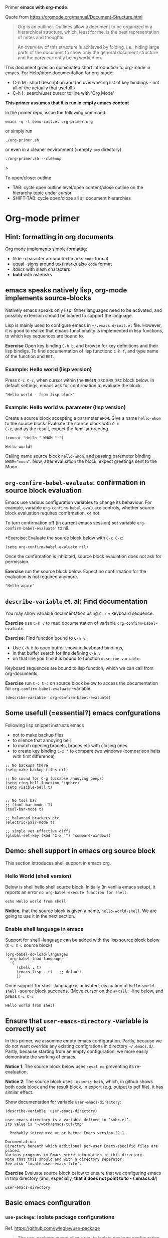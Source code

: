 Primer  *emacs with org-mode*.

Quote from https://orgmode.org/manual/Document-Structure.html

#+begin_quote
Org is an outliner. Outlines allow a document to be organized in a
hierarchical structure, which, least for me, is the best
representation of notes and thoughts.

An overview of this structure is achieved by folding, i.e., hiding
large parts of the document to show only the general document
structure and the parts currently being worked on. 
#+end_quote

This document gives an opinionated short introduction to org-mode in
emacs. For Help/more documentation for org-mode:
- C-h M : short description and (an overwheling list of key bindings -
  not all of the actually that usefull )
- C-h I : search/user cursor to line with 'Org Mode' 

*This primer assumes that it is run in empty emacs content*

In the primer repo, issue the following command:
#+begin_example
emacs -q -l demo-init.el org-primer.org
#+end_example

or simply run

#+begin_example
./org-primer.sh 
#+end_example

or even in a cleaner environment (=empty ~tmp~ directory)

#+begin_example
./org-primer.sh --cleanup
#+end_example>

To open/close: outline 
- TAB: cycle open outline level/open content/close outline on the
  hierarchy topic under cursor
- SHIFT-TAB: cycle open/close all all document hierarchies

* Org-mode primer
** Hint: formatting in org documents

Org mode implements simple formattig:

- tilde -character around text marks ~code~ format
- equal -signs around text marks also =code= format
- /italics/ with slash characters
- *bold* with asterisks 

** emacs speaks natively lisp, org-mode implements source-blocks
Natively emacs speaks only lisp. Other languages need to be activated,
and possibly extension should be loaded to support the language.

Lisp is mainly used to configure emacs in =~/.emacs.d/init.el= file.
However, it is good to realize that emacs functionality is implemented
in lisp functions, to which key sequences are bound to.

*Exercise* Open key binding ~C-h b~, and browse for key definitions
and their lisp bindigs. To find documentation of lisp functionc ~C-h f~,
and type name of the function and ~RET~.

*** Example: Hello world (lisp version)

Press ~C-c C-c~, when cursor within the ~BEGIN_SRC~ ~END_SRC~ block
below. In default settings, emacs ask for confirmation to evaluate the
block.
 
 #+BEGIN_SRC elisp :eval no-export
 "Hello world - from lisp block"
 #+END_SRC


*** Example: Hello world  w. parameter (lisp version)

Create a source block accepting a parameter ~WHOM~. Give a name
~hello-whom~ to the source block. Evaluate the source block with ~C-c
C-c~, and as the result, expect the familiar greeting.

 #+name: hello-whom
 #+BEGIN_SRC elisp :var WHOM="world"
 (concat "Hello " WHOM "!")
 #+END_SRC

 #+RESULTS: hello-whom
 : Hello world!


Calling name source block ~hello-whom~, and passing paremeter binding
~WHOM="moon"~. Now, after evaluation the block, expect greetings sent
to the Moon.

#+call: hello-whom(WHOM="Moon")


** ~org-confirm-babel-evaluate~: confirmation in source block evaluation 

Emacs use various configuration variables to change its behaviour. For
example, variable ~org-confirm-babel-evaluate~ controls, whether
source block evaluation requires confirmation, or not.

To turn confirmation off (in current emacs session) set variable
~org-confirm-babel-evaluate'~ to nil. 

*Exercise: Evaluate the source block below with ~C-c C-c~:

#+BEGIN_SRC elisp :eval no-export
(setq org-confirm-babel-evaluate nil)
#+END_SRC

#+RESULTS:

Once the confirmation is inhibited, source block evaulation does not
ask for permission.

*Exercise* run the source block below. Expect no confirmation for the
evaluation is not required anymore.

#+BEGIN_SRC elisp :eval no-export
"Hello again"
#+END_SRC

#+RESULTS:
: Hello again


** ~describe-variable~ et. al: Find documentation

You may show variable documentation using ~C-h v~ keyboard sequence.

*Exercise* use ~C-h v~ to read documentation of variable
~org-confirm-babel-evaluate~.

*Exercise*:  Find function bound to ~C-h v~:
- Use ~C-h b~ to open buffer showing keyboard bindings, 
- in that buffer search for line defining ~C-h v~ 
- on that line you find it is bound to function ~describe-variable~.

Keyboard sequences are bound to lisp function, which we can call from
org-documents.

*Exercise* run ~C-c C-c~ on source block below to access the
documentation for ~org-confirm-babel-evaluate~ -variable.

#+BEGIN_SRC elisp :eval no-export
(describe-variable 'org-confirm-babel-evaluate)
#+END_SRC

** Some usefull (=essential?) emacs confgurations

Following lisp snippet instructs emacs
- not to make backup files
- to silence that annoying bell
- to match opening bracets, braces etc with closing ones
- to create key binding ~C-x '~ to compare two windows (comparison halts
  with first difference)


#+BEGIN_SRC elisp :eval no-export
;; No backups there
(setq make-backup-files nil)

;; No sound for C-g (disable annoying beeps)
(setq ring-bell-function 'ignore)
(setq visible-bell t)

 
;; No tool bar
;; (tool-bar-mode -1)
(tool-bar-mode t)

;; balanced brackets etc
(electric-pair-mode t)

;; simple yet effective diffi
(global-set-key (kbd "C-x '") 'compare-windows)
#+END_SRC

#+RESULTS:
: compare-windows

** Demo: shell support in emacs org source block
This section introduces shell support in emacs org.
*** Hello World (shell version)
 
 Below is shell hello shell source block. Initially (in vanilla emacs
 setup), it reports an error ~no org-babel-execute function for shell~.

 #+name: hello-world-shell
 #+BEGIN_SRC shell
 echo Hello world from shell
 #+END_SRC

*Notice*, that the source block is given a name, ~hello-world-shell~.
We are going to use it in the next section.

*** Enable shell language in emacs

Support for shell -language can be added with the lisp source block
below (~C-c C-c~ source block)

#+BEGIN_SRC elisp :eval no-export
 (org-babel-do-load-languages
  'org-babel-load-languages
   '( 
      (shell . t)
      (emacs-lisp . t)   ;; default
      ))
#+END_SRC

#+RESULTS:

Once support for shell -language is activated, evaluation of
~hello-world-shell~ -source block succeeds. (Move cursor on the
~#+call:~ -line below, and press ~C-c C-c~
#+call: hello-world-shell()

#+RESULTS:
: Hello world from shell

** Ensure that ~user-emacs-directory~ -variable is correctly set

In this primer, we assumme empty emacs configuration.  Partly, because
we do not want override any existing configrations in directory
=~/.emacs.d/=. Partly, because starting from an empty configuration,
we more easily demontrate the working of emacs.

*Notice 1*: The source block below uses ~:eval no~ preventing its
re-evaluation.

*Notice 2*: The source block uses ~:exports both~, which, in github
shows both code block and the result block. In export (e.g. output to
pdf file), it has similar effect.

Show documentation for variable ~user-emacs-directory~:

#+BEGIN_SRC elisp :eval no :exports both
(describe-variable 'user-emacs-directory)
#+END_SRC

#+RESULTS:
#+begin_example
user-emacs-directory is a variable defined in ‘subr.el’.
Its value is "~/work/emacs-tut/tmp"

  Probably introduced at or before Emacs version 22.1.

Documentation:
Directory beneath which additional per-user Emacs-specific files are placed.
Various programs in Emacs store information in this directory.
Note that this should end with a directory separator.
See also ‘locate-user-emacs-file’.
#+end_example


*Exercise* Evaluate source block below to ensure that we configuring
emacs in tmp directory (and, especially, *that it does not point to to
~/.emacs.d/*)

 #+BEGIN_SRC elisp
 user-emacs-directory
 #+END_SRC


** Basic emacs configuration
*** ~use-package~: isolate package configurations

 Ref. [[https://github.com/jwiegley/use-package]]

 #+BEGIN_QUOTE
 The use-package macro allows you to isolate package configuration in
 your .emacs file in a way that is both performance-oriented and, well,
 tidy

 #+END_QUOTE

 Add repositories as instructed in
 https://www.emacswiki.org/emacs/ELPA. Install use-package, unless it
 is already installed.

 *Notice* If ~use-package~ has not been installed, the evaluating
  source block below downloads required packages from emacs
  repository. You may notice messages related to this flickering on
  editor bottom row.

 #+BEGIN_SRC elisp
   ;; Packages: https://www.emacswiki.org/emacs/ELPA
   (package-initialize)
   (require 'package)
   (add-to-list 'package-archives '("melpa" . "https://melpa.org/packages/"))
   (add-to-list 'package-archives '("elpa" . "https://elpa.gnu.org/packages/"))
   (add-to-list 'package-archives '("org" . "http://orgmode.org/elpa/") t) ; Org-mode's repository

   (unless (package-installed-p 'use-package)
     (package-refresh-contents)
     (package-install 'use-package)
   )

   (setq use-package-always-ensure t)
   ;; (require 'use-package)
   ;; ;; To activate
   ;; ;; - enable command-log-mode in buffer
   ;; ;; - run clm/toggle-command-log-buffer
   ;; (use-package command-log-mode)
 #+END_SRC

 #+RESULTS:
 : t

*** ~undo-tree~ - C-z keybinding

Undo mechamism, which comes bundled with emacs is somewhat
convoluted. Following snippet adds a more intuitive way for
backtracking.

Ref: [[https://elpa.gnu.org/packages/undo-tree.html]]

#+BEGIN_SRC elisp

    (use-package undo-tree
      :ensure t
      :init
      (global-undo-tree-mode)
      )

  (global-set-key (kbd "C-z") 'undo)
  ;; make ctrl-Z redo
  (defalias 'redo 'undo-tree-redo)
  (global-set-key (kbd "C-S-z") 'redo)
  
#+END_SRC

#+RESULTS:
: redo

Now:
- C-z : undo
- C-S-z : redo
- C-x U : undo tree

#+RESULTS:
: redo

*** ~org-mode~: language support & tangle helper

Home page: https://orgmode.org/

#+BEGIN_QUOTE
A GNU Emacs major mode for keeping notes, authoring documents,
computational notebooks, literate programming, maintaining to-do
lists, planning projects, and more — in a fast and effective plain
text system.
#+END_QUOTE

#+BEGIN_SRC elisp
  (use-package org
    :bind (("C-c b" . org-babel-tangle-block))
    :config
    (defun org-babel-tangle-block()
      (interactive)
      (let ((current-prefix-arg '(4)))
	(call-interactively 'org-babel-tangle)
	))
    :custom
    ;; customize languages which can be evaluated in Org buffers.
    (org-babel-load-languages	'(
	(shell . t)
	(emacs-lisp . t)))
  )
#+END_SRC

#+RESULTS:
: org-babel-tangle-block


The code above defines key binging ~C-c b~ to run lisp function
~org-babel-tangle-block~. This function writes block under cursor to a
file. Later, we are using this function to write yas-snippets
(=templates in emacs) to snippet directory.

*** Example: Output source block to file: tangle

Define a named source block ~ls-tmp~ to show content of ~tmp~
-directory
#+name: ls-tmp
#+BEGIN_SRC bash :eval no-export :results output
ls -ltr tmp
#+END_SRC


Expect that initially there is not a file ~demo.txt~ in ~tmp~ -
directory.

#+RESULTS: ls-tmp
: total 83
: drwxrwxr-x  3 jj jj     3 kesä    5 13:39 snippets
: -rw-rw-r--  1 jj jj 27504 kesä    5 13:49 plantuml-demo1.png
: -rw-rw-r--  1 jj jj 27710 kesä    5 13:50 koe2.png
: drwxrwxr-x 15 jj jj    17 kesä    5 13:50 elpa
: -rw-------  1 jj jj   292 kesä    5 14:29 recentf
: -rw-rw-r--  1 jj jj   718 kesä    6 08:56 tramp
: -rw-rw-r--  1 jj jj   400 kesä    6 08:58 src-sed-demo.txt

If ~demo.txt~ is shown run ~tangle-demo-clean~

#+call: tangle-demo-clean()

#+RESULTS:

end rerun source block ~ls-tmp~ -again.


*Exercise* Move point (=cursor) to the source block below and use key
binding ~C-c b~ to tangle (=output) file ~tmp/demo.txt~ 

*Notice* ~C-c b~ -keybinding was defined earlier in configuring org-mode.

#+begin_src txt :tangle tmp/demo.txt
Tangled from org-primer - CHANGES WILL BE OVERRIDDEN
#+end_src


Rerun ls-tmp, and expect to see ~tmp/demo.txt~ -file created.
#+call: ls-tmp()

#+RESULTS:
: total 84
: drwxrwxr-x  3 jj jj     3 kesä    5 13:39 snippets
: -rw-rw-r--  1 jj jj 27504 kesä    5 13:49 plantuml-demo1.png
: -rw-rw-r--  1 jj jj 27710 kesä    5 13:50 koe2.png
: drwxrwxr-x 15 jj jj    17 kesä    5 13:50 elpa
: -rw-------  1 jj jj   292 kesä    5 14:29 recentf
: -rw-rw-r--  1 jj jj   718 kesä    6 08:56 tramp
: -rw-rw-r--  1 jj jj   400 kesä    6 08:58 src-sed-demo.txt
: -rw-rw-r--  1 jj jj    53 kesä    6 10:10 demo.txt

Cleanup demo file (for the next round :)
#+name: tangle-demo-clean
#+BEGIN_SRC bash :eval no-export :results output
rm -f tmp/demo.txt
#+END_SRC

#+RESULTS: tangle-demo-clean

#+RESULTS:

*** ~yas-snippet~: a template system for Emacs
    :PROPERTIES:
    :CUSTOM_ID: config-yas-snippet
    :END:

Ref: https://github.com/joaotavora/yasnippet

#+BEGIN_QUOTE
YASnippet is a template system for Emacs. It allows you to type an
abbreviation and automatically expand it into function
templates. Bundled language templates include: C, C++, C#, Perl,
Python, Ruby, SQL, LaTeX, HTML, CSS and more
#+END_QUOTE

Example configuration:
https://www.reddit.com/r/emacs/comments/9bvawd/use_yasnippet_via_usepackage/

#+BEGIN_SRC elisp
(use-package yasnippet
 :ensure t
 :config
 (yas-global-mode t)
 (use-package yasnippet-snippets
 :ensure t)
 (define-key yas-minor-mode-map (kbd "<C-tab>") 'yas-expand)
 (define-key yas-minor-mode-map (kbd "<C-S-tab>") 'yas-expand)
 )
#+END_SRC

#+RESULTS:
: t

*** Ensure directory ~tmp/snippets/org-mode~ exists

Bash source block ensures that direcotory ~tmp/snippets/org-mode~
exists. It is the place, where yas expects to find template -snippets
for org-mode.

#+BEGIN_SRC bash
[ -d tmp/snippets/org-mode ] || mkdir -p tmp/snippets/org-mode
#+END_SRC

#+RESULTS:

Initially, or if this primer was started with ~--cleanup~ -option,
snippet directory is empty. 

#+BEGIN_SRC bash :eval no-export :results output
ls -ltr tmp/snippets/org-mode
#+END_SRC


*** Tangle some yas-snippets
**** ~src-bash~: snippet to run bash shell

Tangle following source block into file
~tmp/snippets/org-mode/src-bash~. (Notice somewhat dirtyish trick of
using ,-character to escape first #+END_SRC line.

 #+begin_src txt :tangle tmp/snippets/org-mode/src-bash
 # -*- mode: snippet -*-
 # name: src-bash
 # key: src-bash
 # --


 #+BEGIN_SRC bash :eval no-export :results output
 $0
 ,#+END_SRC
 #+end_src

 Load yas snippets by executing ~C-c C-c~ following source block. You
 may also load yas snippets by running ~M-x~ and typing
 ~yas-reload-all~ to the prompt for function to execute
 #+name: yas-reload
 #+BEGIN_SRC elisp :eval no-export
 (yas-reload-all)
 #+END_SRC

 #+RESULTS: yas-reload
 : [yas] Prepared just-in-time loading of snippets successfully.


Now, after typing ~src-bash~ followed by ~TAB~ should expand to source
block for running shell scripts within emacs. 

Try it below
src-bash

**** ~src-lisp~: snippet to run lisp function

Tangle following source block with ~C-c b~
#+begin_src txt :tangle tmp/snippets/org-mode/src-lisp
# -*- mode: snippet -*-
# name: src-lisp
# key: src-lisp
# --


#+BEGIN_SRC elisp :eval no-export
$0
,#+END_SRC

#+end_src

Make emacs aware of the newly tangled snippet. (Run ~C-c C-c~ on the
~#+call:~ -line)

#+call: yas-reload()

#+RESULTS:
: [yas] Prepared just-in-time loading of snippets successfully.

Test: press TAB end of the line below
src-lisp

**** ~org-var~:  Add property drawer defining header variable

We have already shown, how parameters for source block can be defined
as source block header variables. Parameters can be also be defined in
document topic "drawers" (:PROPERTIES: .. :END: block immediatelly
after topic line.

Create yas snippet ~org-var~ accepting two parameters ~$1~ with
default value ~NAME~ and ~$2~ with default value ~value~.

#+begin_src txt :tangle tmp/snippets/org-mode/org-var
# -*- mode: snippet -*-
# name: org-var
# key: org-var
# --
:PROPERTIES:
:header-args+:   :var  ${1:NAME}="${2:value}"
:END:

$0
 #+end_src


#+call: yas-reload()

 #+RESULTS:
 : [yas] Prepared just-in-time loading of snippets successfully.


***** ~org-var~: test topic for yas-snippet 

Type ~org-var~ followed by ~TAB~, just below topic line above. Accept
default values to define variable ~NAME~.

Test variable value by executing the source block below.
#+BEGIN_SRC bash :eval no-export :results output 
echo NAME=$NAME
#+END_SRC

**** ~src-sed~: add section of edits to a file

We create a yas-snippet to edit file. The script keeps editions
wrapped with comment lines to help replacing the changes.

Tangle the snippet with ~C-c B~
#+begin_src txt :tangle tmp/snippets/org-mode/src-sed
# -*- mode: snippet -*-
# name: src-sed
# key: src-sed
# --

#+BEGIN_SRC bash :eval no-export :results output
FILE=${1:file_to_edit}
START="`(concat "added from org-document " (buffer-name) " - start")`"
END="`(concat "added from org-document " (buffer-name) " - end")`"

echo "modifying $FILE on host '$(hostname)'"

sed -i -e "/$START/,/$END/d" $FILE

cat <<HERE | tee -a $FILE
# $START
$0
# $END
HERE

,#+END_SRC

#+end_src


#+call: yas-reload()

#+RESULTS:
: [yas] Prepared just-in-time loading of snippets successfully.

Testing it

First create a file
#+BEGIN_SRC bash :eval no-export :results output
echo Exampele file for using src-sed yas-snippet >tmp/src-sed-demo.txt
#+END_SRC

#+RESULTS:


The source block below was created by typing ~src-sed RET~. 

*Exercise* modify text inside ~HERE~ document, and rerun the source
block below. Expect to see file content wrapped inside ~START-END~
lines to change.

#+BEGIN_SRC bash :eval no-export :results output
FILE=tmp/src-sed-demo.txt
START="added from org-document org-primer.org - start"
END="added from org-document org-primer.org - end"

echo "modifying $FILE on host '$(hostname)'"

sed -i -e "/$START/,/$END/d" $FILE

cat <<HERE | tee -a $FILE
# $START
Theses lines are added to $FILE
- edits are wrapped within START-END block
- rerunning this source block replaces content inside START-END block
- we may even add variables $IP
- or shell expansions hostname: $(hostname), date: $(date)
# $END
HERE

#+END_SRC

#+RESULTS:
: modifying tmp/src-sed-demo.txt on host 'eero'
: # added from org-document org-primer.org - start
: Theses lines are added to tmp/src-sed-demo.txt
: - edits are wrapped within START-END block
: - rerunning this source block replaces content inside START-END block
: - we may even add variables 
: - or shell expansions hostname: eero, date: ti 6.6.2023 08.58.48 +0300
: # added from org-document org-primer.org - end

Show content of demo file ~tmp/src-sed-demo.txt~

#+BEGIN_SRC bash :eval no-export :results output
cat tmp/src-sed-demo.txt
#+END_SRC

#+RESULTS:
: Exampele file for using src-sed yas-snippet
: # added from org-document org-primer.org - start
: Theses lines are added to tmp/src-sed-demo.txt
: - edits are wrapped within START-END block
: - rerunning this source block replaces content inside START-END block
: - we may even add variables 
: - or shell expansions hostname: eero, date: ti 6.6.2023 08.58.48 +0300
: # added from org-document org-primer.org - end

**** Hint: Edit snippets directly

In this primer, we have been tangling snippets and reloading them
separately, mainly for two reasons
- to minimize external depencies in this document 
- to demonstrate the possiblity to create files from
  org-documents. This may be usefull, for example, when building
  embedded systems, which may be lacking editor support.

Normally, we would browse snippet directory, edit snippets in place,
and allow yas-snippet automagically to reload the modified snippets.

*Exercise*: Follow the link [[file:tmp/snippets/org-mode]] (~C-c C-o~ over
the link, if it does not work use ~C-u C-c C-o~ i.e. prefix the
command), and edit some snippet. Save and observe automagic reload.

*** ~plantuml-mode~: PlantUML is a component that allows you to quickly diagrams

This section assumes that yas-snippets have been installed.

Ref: 
- https://github.com/skuro/plantuml-mode


Tutorial repo contains planuml.jar in jar directory, as show below

#+BEGIN_SRC bash :eval no-export :results output
ls -ltr jar
#+END_SRC

#+RESULTS:
: plantuml-jar-mit-1.2023.7.jar

Activate plantuml support with the following lisp-snippet pointing to
the jar -file in repo directory ~jar~. Config section is instructed in
https://plantuml.com/emacs

#+begin_src elisp :eval no-export
  ;; A major mode for editing PlantUML sources in Emacs
  (use-package plantuml-mode
    :after org
    :config
    ;; Instructions from https://plantuml.com/emacs
    (setq org-plantuml-jar-path (expand-file-name "jar/plantuml-jar-mit-1.2023.7.jar"))
    (setq plantuml-jar-path (expand-file-name "jar/plantuml-jar-mit-1.2023.7.jar"))
    (setq plantuml-default-exec-mode 'jar)
    (add-to-list 'org-src-lang-modes '("plantuml" . plantuml))
    (org-babel-do-load-languages 'org-babel-load-languages '((plantuml . t)))
    )
#+end_src

#+RESULTS:
: t


Example for for UML deployment diagrams found in
https://plantuml.com/deployment-diagram

#+name: plantuml-demo1
#+BEGIN_SRC plantuml :eval no-export :exports code :file tmp/plantuml-demo1.png
  actor actor
  actor/ "actor/"
  agent agent
  artifact artifact
  boundary boundary
  card card
  circle circle
  cloud cloud
  collections collections
  component component
  control control
  database database
  entity entity
  file file
  folder folder
  frame frame
  hexagon hexagon
  interface interface
  label label
  node node
  package package
  person person
  queue queue
  rectangle rectangle
  stack stack
  storage storage
  usecase usecase
  usecase/ "usecase/"
#+END_SRC

#+RESULTS: plantuml-demo1
[[file:tmp/plantuml-demo1.png]]


Tangle ~img-deployment~ yas-snippet block with ~C-c b~. Notice that
the snippet defines two expansion variables. Variable ~$1~ defines
image name defaults to ~deployment~. Variable ~$2~ gives output
directory and default to ~tmp~.

#+begin_src txt :tangle tmp/snippets/org-mode/img-deployment
# -*- mode: snippet -*-
# name: img-deployment
# key: img-deployment
# --

#+name: ${1:deployment}
#+BEGIN_SRC plantuml :eval no-export :exports results :file ${2:tmp}/$1.png
  actor actor
  actor/ "actor/"
  agent agent
  artifact artifact
  boundary boundary
  card card
  circle circle
  cloud cloud
  collections collections
  component component
  control control
  database database
  entity entity
  file file
  folder folder
  frame frame
  hexagon hexagon
  interface interface
  label label
  node node
  package package
  person person
  queue queue
  rectangle rectangle
  stack stack
  storage storage
  usecase usecase
  usecase/ "usecase/"
,#+END_SRC
#+end_src

After tanling, reload yas-snippets by calling yas-reload
#+call: yas-reload()

#+RESULTS:
: [yas] Prepared just-in-time loading of snippets successfully.


Press ~TAB~ at end of next line (= immediately after ~img-deployment~
string) to create source block plantuml:
img-deployment

*** ~ivy~: generic completion mechanism for Emacs

#+begin_quote
Ivy is a generic completion mechanism for Emacs. While it operates
similarly to other completion schemes such as icomplete-mode, Ivy aims
to be more efficient, smaller, simpler, and smoother to use yet highly
customizable.
#+end_quote

References:
- Ivy generic completion mechanism for Emacs: https://github.com/abo-abo/swiper
- Counsel: a collection of Ivy-enhanced versions of common Emacs commands: https://elpa.gnu.org/packages/counsel.html
- Ref: https://www.reddit.com/r/emacs/comments/910pga/tip_how_to_use_ivy_and_its_utilities_in_your/

#+BEGIN_SRC elisp :eval no-export
(use-package counsel
  :after ivy
  :config (counsel-mode))

;; - diminish - keep ivy out of modeline
(use-package ivy
  :defer 0.1
  :diminish
  :bind (("C-c C-r" . ivy-resume)
         ("C-x B" . ivy-switch-buffer-other-window))
  :custom
  (ivy-count-format "(%d/%d) ")
  (ivy-use-virtual-buffers t)
  :config (ivy-mode 1))

#+END_SRC

#+RESULTS:
: ivy-switch-buffer-other-window

Try:
- ~C-x C-f~: file completion list
- ~M-x~: function completions with partial match eg. ~yas sn~ lists
  commands with matches

** Example: Source block directives: dir

 Define source named source block ~pwd-ls~, which outputs current
 working directory and show its content.

 #+name: pwd-ls
 #+BEGIN_SRC bash :eval no-export :results output
 pwd
 ls -l
 #+END_SRC

 Expect to see directory where this tutorial is located. Particulary,
 notice that there also a directory ~tmp~

 #+RESULTS: pwd-ls
 #+begin_example
 /home/jj/work/emacs-tut
 total 85
 -rw-rw-r-- 1 jj jj   952 kesä    6 08:20 ChangeLog
 -rw-rw-r-- 1 jj jj   116 kesä    5 08:20 ChangeLog~
 -rw-rw-r-- 1 jj jj   137 kesä    3 11:28 demo-init.el
 -rw-rw-r-- 1 jj jj  6189 kesä    5 16:48 emacs-admin.org
 -rw-rw-r-- 1 jj jj  7118 kesä    5 12:55 emacs-primer.org
 -rw-rw-r-- 1 jj jj  5810 kesä    4 21:17 emacs-primer.org~
 -rwxr-xr-x 1 jj jj    40 kesä    4 10:11 emacs-tut.sh~
 drwxrwxr-x 2 jj jj     3 kesä    4 14:57 jar
 -rw-rw-r-- 1 jj jj 31804 kesä    6 09:02 org-primer.org
 -rw-rw-r-- 1 jj jj 22057 kesä    4 21:59 org-primer.org~
 -rwxr-xr-x 1 jj jj   867 kesä    5 09:53 org-primer.sh
 -rw-rw-r-- 1 jj jj  1275 kesä    5 16:40 README.org
 drwxrwxr-x 4 jj jj    10 kesä    6 08:58 tmp
 #+end_example


 Define un-named source block, with the same commands as the named
 source block ~pwd-ls~. However, this source block adds the header
 directive ~:dir tmp~.  As of the effect, this source block runs in
 ~tmp~ directory:

 #+BEGIN_SRC bash :eval no-export :results output :dir tmp
 pwd
 ls 
 #+END_SRC

 #+RESULTS:
 : /home/jj/work/emacs-tut/tmp
 : elpa
 : koe2.png
 : plantuml-demo1.png
 : recentf
 : snippets
 : src-sed-demo.txt
 : tramp

 Header directives can be added also source block calls. Calling
 ~pwd-ls~ works in current working directory.

 #+call: pwd-ls()

 #+RESULTS:
 #+begin_example
 /home/jj/work/emacs-tut
 total 85
 -rw-rw-r-- 1 jj jj   952 kesä    6 08:20 ChangeLog
 -rw-rw-r-- 1 jj jj   116 kesä    5 08:20 ChangeLog~
 -rw-rw-r-- 1 jj jj   137 kesä    3 11:28 demo-init.el
 -rw-rw-r-- 1 jj jj  6189 kesä    5 16:48 emacs-admin.org
 -rw-rw-r-- 1 jj jj  7118 kesä    5 12:55 emacs-primer.org
 -rw-rw-r-- 1 jj jj  5810 kesä    4 21:17 emacs-primer.org~
 -rwxr-xr-x 1 jj jj    40 kesä    4 10:11 emacs-tut.sh~
 drwxrwxr-x 2 jj jj     3 kesä    4 14:57 jar
 -rw-rw-r-- 1 jj jj 31805 kesä    6 09:02 org-primer.org
 -rw-rw-r-- 1 jj jj 22057 kesä    4 21:59 org-primer.org~
 -rwxr-xr-x 1 jj jj   867 kesä    5 09:53 org-primer.sh
 -rw-rw-r-- 1 jj jj  1275 kesä    5 16:40 README.org
 drwxrwxr-x 4 jj jj    10 kesä    6 08:58 tmp
 #+end_example


 The example belos calls named source block ~pwd-ls~ in the context of
 directory ~tmp~:

 #+call: pwd-ls[:dir tmp]()

 #+RESULTS:
 : /home/jj/work/emacs-tut/tmp
 : total 83
 : drwxrwxr-x 15 jj jj    17 kesä    5 13:50 elpa
 : -rw-rw-r--  1 jj jj 27710 kesä    5 13:50 koe2.png
 : -rw-rw-r--  1 jj jj 27504 kesä    5 13:49 plantuml-demo1.png
 : -rw-------  1 jj jj   292 kesä    5 14:29 recentf
 : drwxrwxr-x  3 jj jj     3 kesä    5 13:39 snippets
 : -rw-rw-r--  1 jj jj   400 kesä    6 08:58 src-sed-demo.txt
 : -rw-rw-r--  1 jj jj   718 kesä    6 08:56 tramp

** Example: ~tramp~: remote access over ssh
    :PROPERTIES:
    :header-args+: :var  IP="192.168.100.102"
    :END:

    In this chapter we are accessing service with the IP address given
    in /property drawer/ above. Configure IP address to machine, which
    you have access to. To able to run some of the exercises in this
    chapter, Update the IP for an address to machine that you have
    access to.

    *Exercise* run source block to show IP address in use.
    #+BEGIN_SRC bash :eval no-export :results output
    echo IP=$IP
    #+END_SRC

    #+RESULTS:
    : IP=192.168.100.102

    *Exercise* Ping the to see that we have a TCP/IP connection to it.

    #+BEGIN_SRC bash :eval no-export :results output
    ping -c 3 $IP
    #+END_SRC

#+RESULTS:
: PING 192.168.100.102 (192.168.100.102) 56(84) bytes of data.
: 64 bytes from 192.168.100.102: icmp_seq=1 ttl=64 time=180 ms
: 64 bytes from 192.168.100.102: icmp_seq=2 ttl=64 time=18.1 ms
: 64 bytes from 192.168.100.102: icmp_seq=3 ttl=64 time=12.9 ms
: 
: --- 192.168.100.102 ping statistics ---
: 3 packets transmitted, 3 received, 0% packet loss, time 2003ms
: rtt min/avg/max/mdev = 12.875/70.256/179.745/77.450 ms

*** ~org_primer_demo~ ssh -alias: Enable ssh access to remote IP


*Exercise* Distribute your ssh -identity to the machine on IP address.
For example, to copy ssh identity =~/.ssh/id_rsa= to ~$IP~ -address
with user ~pi~ use a command.

*Notice* We need to run ~ssh-copy-id~ -command using a normal terminal
window, because ssh asks for credentials, which must be entered from
keyboard.

#+begin_example
ssh-copy-id -i ~/.ssh/id_rsa pi@$IP
#+end_example

Source block below creates a ssh -alias ~org_primer_demo~ in
~/.ssh/config~ -file. Modifications are wrapped within ~START-END~.

*Exercise* modify ssh-identity address in the source block block (IP
-address is taken from ~$IP~ -property, configured above). Evaluate
the source block to create ssh alias ~org_primer_demo~

#+BEGIN_SRC bash :eval no-export :results output
FILE=~/.ssh/config
START="added from org-document org-primer.org - start"
END="added from org-document org-primer.org - end"

echo "modifying $FILE on host '$(hostname)'"

sed -i -e "/$START/,/$END/d" $FILE

cat <<HERE | tee -a $FILE
# $START
host org_primer_demo
     user pi
     IdentityFile ~/.ssh/id_rsa
     hostname $IP
# $END
HERE

#+END_SRC

#+RESULTS:
: modifying /home/jj/.ssh/config on host 'eero'
: # added from org-document org-primer.org - start
: host org_primer_demo
:      user pi
:      IdentityFile ~/.ssh/id_rsa
:      hostname 192.168.100.102
: # added from org-document org-primer.org - end

*** Run source block in a remote machine

Emacs comes bundled with TRAMP https://www.gnu.org/software/tramp/

#+begin_quote
TRAMP stands for “Transparent Remote (file) Access, Multiple Protocol”
#+end_quote

A named source block ~tramp-greeting~ echos greeting to ~$WHOM~
variable together with the name of the host and timestamp.

*Exercise* Evaluate source block below. Expect to see hostname of your
computer show, and timestamp to change.

#+name: tramp-greeting
#+BEGIN_SRC bash :eval no-export :results output :var WHOM="world"
echo Greetings to $WHOM from $(hostname) on $(date)
#+END_SRC

#+RESULTS: tramp-greeting
: Greetings to world from eero on ti 6.6.2023 09.01.30 +0300


*Exercise* call source block using ~:dir /ssh:org_primer_demo:~
-directive, created above. Pass variable ~WHOM="moon"~ to the
block. Expect to see greeting executed on ssh -alias machine.

#+call: tramp-greeting[:dir /ssh:org_primer_demo:](WHOM="moon")

#+RESULTS:
: Greetings to moon from jrr1 on Tue Jun 6 09:02:48 EEST 2023

*** Remote file access 

Follow link: [[file:./tmp]] (= ~C-c C-o~ OR ~C-u C-c C-o~ if the shorter
version complaints that it is using ~less~ for opening) to open
~dired~ mode view of directory ~tmp~ on your local machine.

*Hint*: Help on using ~Dired*: ~h M~ in ~dired~ window, e.f.  ~f~ -key
opens file in a file buffer.


Follow link: [[/ssh:org_primer_demo]] (= ~C-c C-o~ should work allways,
because emacs because the linktype does not associate with ~less~
command ) to open home directory on ssh alias ~org_primer_demo~. In
the ~dired~ buffer you may open files and edit files, as hinted above.

*** Local and remote shell

Run ~M-x shell RET~ in this buffer to open eshell in current working
directory. Close the shell with ~C-x k~ (which buffer to close
(=*shell*=), asks for confirmation.


Follow link: [[/ssh:org_primer_demo:]] (~C-c C-o~) to open home directory
of ssh alias ~org_primer_demo~. In the ~dired~ -buffer run ~M-x shell
RET~ to open remote eshell.



*** Launching remote terminal

#+BEGIN_SRC bash :eval no-export :results output
echo IP=$IP
#+END_SRC

#+RESULTS:
: IP=192.168.100.102

Following one-liner ;) opens xterm window running ssh session on
~org_primer_demo~ ssh alias. This ssh -session tails syslog on that
remote machine. 



#+name: syslog-tail
#+BEGIN_SRC elisp :noweb yes :results output :eval no-export :exports none 
(start-process "server" "buf-server" "xterm"  "-T" "syslog@org_primer_demo" "-hold" "-e"  "bash" "-c" "ssh org_primer_demo tail -f /var/log/syslog")
#+END_SRC

#+RESULTS: syslog-tail

Agree, that the source block above is somewhat complicated, to say the
least, but pressing ~C-c C-c~ key combination, replaces a longer
alternative of launching terminal window, and typing ssh -command. In
addition, this having commands like this adeuately documented helps
future you,or somebody else, in maintaining system in the future.

** Hint: Some pointers for digging deeper into the Emacs universe

- https://magit.vc/: *warning** you may forget how to use git -CLI
- https://github.com/Silex/docker.el: *warning* you may forget, how to use docker CLI
- https://github.com/necaris/conda.el: essential in emacs+conda  setup
- https://github.com/emacs-lsp/lsp-mode: basis for modern IDE support
- https://github.com/bbatsov/projectile: at some point you find the
  need to manage and navigate document assets
- https://orgmode.org/worg/org-contrib/babel/languages/ob-doc-asymptote.html:
  vector graphics, Love the API <3 <3 
